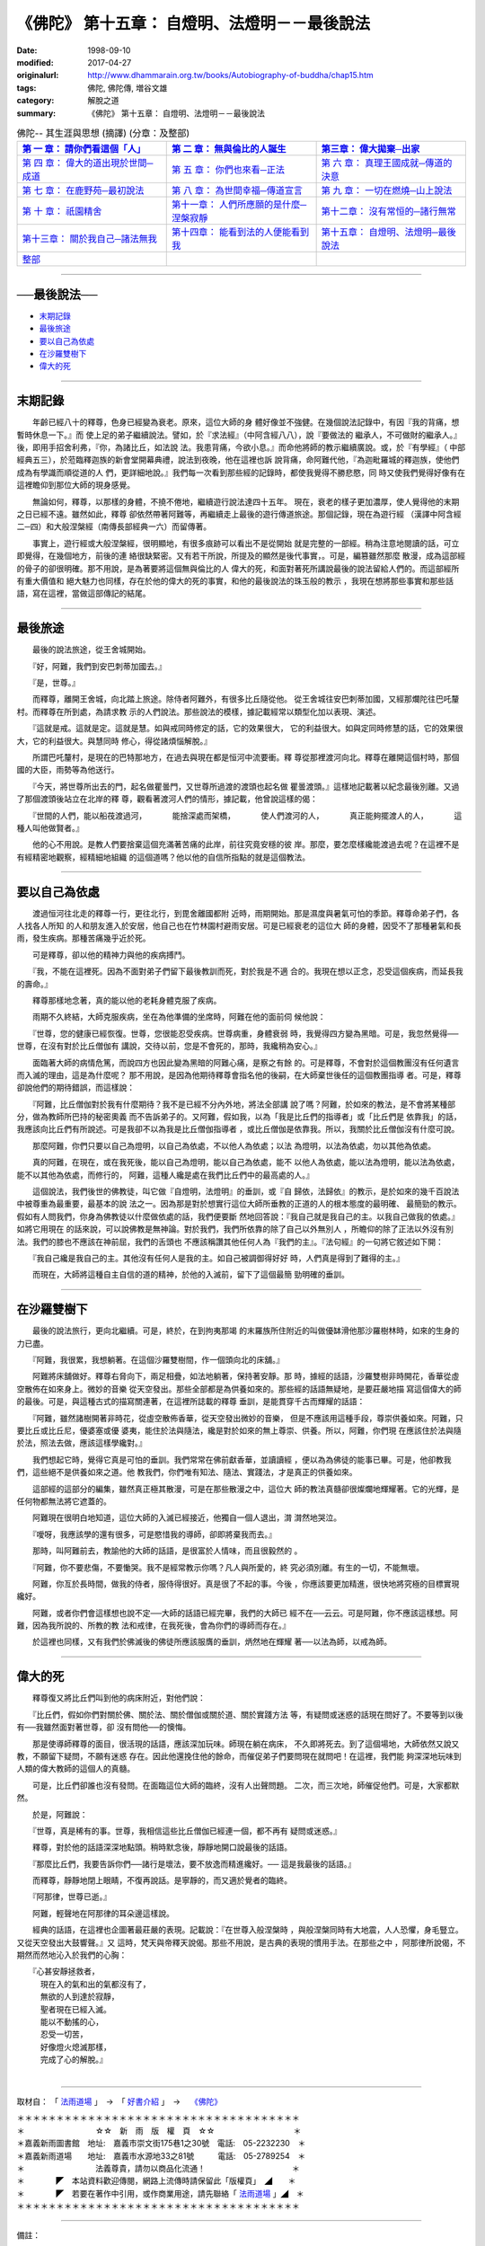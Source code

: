 ===================================================
《佛陀》 第十五章： 自燈明、法燈明－－最後說法
===================================================

:date: 1998-09-10
:modified: 2017-04-27
:originalurl: http://www.dhammarain.org.tw/books/Autobiography-of-buddha/chap15.htm
:tags: 佛陀, 佛陀傳, 増谷文雄
:category: 解脫之道
:summary: 《佛陀》 第十五章： 自燈明、法燈明－－最後說法


.. list-table:: 佛陀-- 其生涯與思想 (摘譯) (分章：及整部)
   :widths: 30 30 30
   :header-rows: 1

   * - `第 一 章： 請你們看這個「人」 <{filename}biography-of-the-Buddha-masutani-excerpts-chap01%zh.rst>`__
     - `第 二 章： 無與倫比的人誕生 <{filename}biography-of-the-Buddha-masutani-excerpts-chap02%zh.rst>`__ 
     - `第三章： 偉大拋棄─出家 <{filename}biography-of-the-Buddha-masutani-excerpts-chap03%zh.rst>`__
 
   * - `第 四 章： 偉大的道出現於世間─成道 <{filename}biography-of-the-Buddha-masutani-excerpts-chap04%zh.rst>`__ 
     - `第 五 章： 你們也來看─正法 <{filename}biography-of-the-Buddha-masutani-excerpts-chap05%zh.rst>`__ 
     - `第 六 章： 真理王國成就─傳道的決意 <{filename}biography-of-the-Buddha-masutani-excerpts-chap06%zh.rst>`__ 

   * - `第 七 章： 在鹿野苑─最初說法 <{filename}biography-of-the-Buddha-masutani-excerpts-chap07%zh.rst>`__ 
     - `第 八 章： 為世間幸福─傳道宣言 <{filename}biography-of-the-Buddha-masutani-excerpts-chap08%zh.rst>`__ 
     - `第 九 章： 一切在燃燒─山上說法 <{filename}biography-of-the-Buddha-masutani-excerpts-chap09%zh.rst>`__ 

   * - `第 十 章： 祇園精舍 <{filename}biography-of-the-Buddha-masutani-excerpts-chap10%zh.rst>`__ 
     - `第十一章： 人們所應願的是什麼─涅槃寂靜 <{filename}biography-of-the-Buddha-masutani-excerpts-chap11%zh.rst>`__ 
     - `第十二章： 沒有常恒的─諸行無常 <{filename}biography-of-the-Buddha-masutani-excerpts-chap12%zh.rst>`__ 

   * - `第十三章： 關於我自己─諸法無我 <{filename}biography-of-the-Buddha-masutani-excerpts-chap13%zh.rst>`__ 
     - `第十四章： 能看到法的人便能看到我 <{filename}biography-of-the-Buddha-masutani-excerpts-chap14%zh.rst>`__ 
     - `第十五章： 自燈明、法燈明─最後說法 <{filename}biography-of-the-Buddha-masutani-excerpts-chap15%zh.rst>`__ 

   * - `整部 <{filename}biography-of-the-Buddha-masutani-excerpts-full%zh.rst>`__
     - 
     - 

-------

──最後說法──
--------------

- `末期記錄`_
- `最後旅途`_
- `要以自己為依處`_
- `在沙羅雙樹下`_
- `偉大的死`_

----

.. _末期記錄:

末期記錄
--------------

　　年齡已經八十的釋尊，色身已經變為衰老。原來，這位大師的身
體好像並不強健。在幾個說法記錄中，有因『我的背痛，想暫時休息一下。』而
使上足的弟子繼續說法。譬如，於『求法經』（中阿含經八八），說『要做法的
繼承人，不可做財的繼承人。』後，即用手招舍利弗，『你，為諸比丘，如法說
法。我患背痛，今欲小息。』而命他將師的教示繼續廣說。或，於『有學經』（
中部經典五三），於蒞臨釋迦族的新會堂開幕典禮，說法到夜晚，他在這裡也訴
說背痛，命阿難代他，『為迦毗羅城的釋迦族，使他們成為有學識而順從道的人
們，更詳細地說。』我們每一次看到那些經的記錄時，都使我覺得不勝悲愍，同
時又使我們覺得好像有在這裡瞻仰到那位大師的現身感覺。
　　
　　無論如何，釋尊，以那樣的身體，不撓不倦地，繼續遊行說法達四十五年。
現在，衰老的樣子更加濃厚，使人覺得他的末期之日已經不遠。雖然如此，釋尊
卻依然帶著阿難等，再繼續走上最後的遊行傳道旅途。那個記錄，現在為遊行經
（漢譯中阿含經二─四）和大般涅槃經（南傳長部經典一六）而留傳著。　　

　　事實上，遊行經或大般涅槃經，很明顯地，有很多痕跡可以看出不是從開始
就是完整的一部經。稍為注意地閱讀的話，可立即覺得，在幾個地方，前後的連
絡很缺緊密。又有若干所說，所提及的顯然是後代事實，。可是，編篡雖然那麼
散漫，成為這部經的骨子的卻很明確。那不用說，是為著要將這個無與倫比的人
偉大的死，和面對著死所講說最後的說法留給人們的。而這部經所有重大價值和
絕大魅力也同樣，存在於他的偉大的死的事實，和他的最後說法的珠玉般的教示
，我現在想將那些事實和那些話語，寫在這裡，當做這部傳記的結尾。　　

----

.. _最後旅途:

最後旅途
--------------

　　最後的說法旅途，從王舍城開始。
　　
　　『好，阿難，我們到安巴刺蒂加國去。』
　　
　　『是，世尊。』
　　
　　而釋尊，離開王舍城，向北踏上旅途。除侍者阿難外，有很多比丘隨從他。
從王舍城往安巴刺蒂加國，又經那爛陀往巴吒釐村。而釋尊在所到處，為請求教
示的人們說法。那些說法的模樣，據記載經常以類型化加以表現、演述。　　

　　『這就是戒。這就是定。這就是慧。如與戒同時修定的話，它的效果很大，
它的利益很大。如與定同時修慧的話，它的效果很大，它的利益很大。與慧同時
修心，得從諸煩惱解脫。』　　

　　所謂巴吒釐村，是現在的巴特那地方，在過去與現在都是恒河中流要衝。釋
尊從那裡渡河向北。釋尊在離開這個村時，那個國的大臣，雨勢等為他送行。　
　
　　『今天，將世尊所出去的門，起名做瞿曇門，又世尊所過渡的渡頭也起名做
瞿曇渡頭。』這樣地記載著以紀念最後別離。又過了那個渡頭後站立在北岸的釋
尊，觀看著渡河人們的情形，據記載，他曾說這樣的偈：

　　『世間的人們，能以船茷渡過河，
　　　能捨深處而架橋，
　　　使人們渡河的人，
　　　真正能夠擺渡人的人，
　　　這種人叫他做賢者。』

　　他的心不用說。是教人們要捨棄這個充滿著苦痛的此岸，前往究竟安穩的彼
岸。那麼，要怎麼樣纔能渡過去呢？在這裡不是有經精密地觀察，經精細地組織
的這個道嗎？他以他的自信所指點的就是這個教法。　　

----

.. _要以自己為依處:

要以自己為依處
----------------

　　渡過恒河往北走的釋尊一行，更往北行，到毘舍離國都附
近時，雨期開始。那是濕度與暑氣可怕的季節。釋尊命弟子們，各人找各人所知
的人和朋友進入於安居，他自己也在竹林園村避雨安居。可是已經衰老的這位大
師的身體，因受不了那種暑氣和長雨，發生疾病。那種苦痛幾乎近於死。
　　
　　可是釋尊，卻以他的精神力與他的疾病搏鬥。
　　
　　『我，不能在這裡死。因為不面對弟子們留下最後教訓而死，對於我是不適
合的。我現在想以正念，忍受這個疾病，而延長我的壽命。』　　

　　釋尊那樣地念著，真的能以他的老耗身體克服了疾病。　　

　　雨期不久終結，大師克服疾病，坐在為他準備的坐席時，阿難在他的面前伺
候他說：　　

　　『世尊，您的健康已經恢復。世尊，您很能忍受疾病。世尊病重，身體衰弱
時，我覺得四方變為黑暗。可是，我忽然覺得──世尊，在沒有對於比丘僧伽有
講說，交待以前，您是不會死的，那時，我纔稍為安心。』　　

　　面臨著大師的病情危篤，而說四方也因此變為黑暗的阿難心痛，是察之有餘
的。可是釋尊，不會對於這個教團沒有任何遺言而入滅的理由，這是為什麼呢？
那不用說，是因為他期待釋尊會指名他的後嗣，在大師棄世後任的這個教團指導
者。可是，釋尊卻說他們的期待錯誤，而這樣說：　　

　　『阿難，比丘僧伽對於我有什麼期待？我不是已經不分內外地，將法全部講
說了嗎？阿難，於如來的教法，是不會將某種部分，做為教師所巴持的秘密奧義
而不告訴弟子的。又阿難，假如我，以為「我是比丘們的指導者」或「比丘們是
依靠我」的話，我應該向比丘們有所說述。可是我卻不以為我是比丘僧伽指導者
，或比丘僧伽是依靠我。所以，我關於比丘僧伽沒有什麼可說。　　

　　那麼阿難，你們只要以自己為燈明，以自己為依處，不以他人為依處；以法
為燈明，以法為依處，勿以其他為依處。　　

　　真的阿難，在現在，或在我死後，能以自己為燈明，能以自己為依處，能不
以他人為依處，能以法為燈明，能以法為依處，能不以其他為依處，而修行的，
阿難，這種人纔是處在我們比丘們中的最高處的人。』　　

　　這個說法，我們後世的佛教徒，叫它做『自燈明，法燈明』的垂訓，或『自
歸依，法歸依』的教示，是於如來的幾千百說法中被尊重為最重要，最基本的說
法之一。因為那是對於想實行這位大師所垂教的正道的人的根本態度的最明確、
最簡勁的教示。假如有人問我們，你身為佛教徒以什麼做依處的話，我們便要斷
然地回答說：『我自己就是我自己的主。以我自己做我的依處。』如將它用現在
的話來說，可以說佛教是無神論。對於我們，我們所依靠的除了自己以外無別人
，所瞻仰的除了正法以外沒有別法。我們的膝也不應該在神前屈，我們的舌頭也
不應該稱讚其他任何人為『我們的主』。『法句經』的一句將它敘述如下開：　
　
　　『我自己纔是我自己的主。其他沒有任何人是我的主。如自己被調御得好好
時，人們真是得到了難得的主。』　　

　　而現在，大師將這種自主自信的道的精神，於他的入滅前，留下了這個最簡
勁明確的垂訓。　　

----

.. _在沙羅雙樹下:

在沙羅雙樹下
--------------

　　最後的說法旅行，更向北繼續。可是，終於，在到拘夷那竭
的末羅族所住附近的叫做優缽滑他那沙羅樹林時，如來的生身的力已盡。
　　
　　『阿難，我很累，我想躺著。在這個沙羅雙樹間，作一個頭向北的床舖。』
　　
　　阿難將床舖做好。釋尊右脅向下，兩足相疊，如法地躺著，保持著安靜。那
時，據經的話語，沙羅雙樹非時開花，香華從虛空散佈在如來身上。微妙的音樂
從天空發出。那些全部都是為供養如來的。那些經的話語無疑地，是要莊嚴地描
寫這個偉大的師的最後。可是，與這種古式的描寫關連著，在這裡所誌載的釋尊
垂訓，是能貫穿千古而輝耀的話語：　　

　　『阿難，雖然諸樹開著非時花，從虛空散佈香華，從天空發出微妙的音樂，
但是不應該用這種手段，尊崇供養如來。阿難，只要比丘或比丘尼，優婆塞或優
婆夷，能住於法與隨法，纔是對於如來的無上尊崇、供養。所以，阿難，你們現
在應該住於法與隨於法，照法去做，應該這樣學纔對。』　　

　　我們想起它時，覺得它真是可怕的垂訓。我們常常在佛前獻香華，並讀讀經
，便以為為佛徒的能事已畢。可是，他卻教我們，這些絕不是供養如來之道。他
教我們，你們唯有知法、隨法、實踐法，才是真正的供養如來。　　

　　這部經的這部分的編集，雖然真正極其散漫，可是在那些散漫之中，這位大
師的教法真髓卻很燦爛地輝耀著。它的光輝，是任何物都無法將它遮蓋的。　　

　　阿難現在很明白地知道，這位大師的入滅已經接近，他獨自一個人退出，潸
潸然地哭泣。　　

　　『噯呀，我應該學的還有很多，可是愍惜我的導師，卻即將棄我而去。』　
　
　　那時，叫阿難前去，教諭他的大師的話語，是很富於人情味，而且很毅然的
。　　

　　『阿難，你不要悲傷，不要慟哭。我不是經常教示你嗎？凡人與所愛的，終
究必須別離。有生的一切，不能無壞。　　

　　阿難，你亙於長時間，做我的侍者，服侍得很好。真是很了不起的事。今後
，你應該要更加精進，很快地將究極的目標實現纔好。　　

　　阿難，或者你們會這樣想也說不定──大師的話語已經完畢，我們的大師已
經不在──云云。可是阿難，你不應該這樣想。阿難，因為我所說的、所教的教
法和戒律，在我死後，會為你們的導師而存在。』　　

　　於這裡也同樣，又有我們於佛滅後的佛徒所應該服膺的垂訓，炳然地在輝耀
著──以法為師，以戒為師。　　

----

.. _偉大的死:

偉大的死
--------------

　　釋尊復又將比丘們叫到他的病床附近，對他們說：
　　
　　『比丘們，假如你們對關於佛、關於法、關於僧伽或關於道、關於實踐方法
等，有疑問或迷惑的話現在問好了。不要等到以後有──我雖然面對著世尊，卻
沒有問他──的懊悔。　　

　　那是使導師釋尊的面目，很活現的話語，應該深加玩味。師現在躺在病床，
不久即將死去。到了這個場地，大師依然又說又教，不願留下疑問，不願有迷惑
存在。因此他還挽住他的餘命，而催促弟子們要問現在就問吧！在這裡，我們能
夠深深地玩味到人類的偉大教師的這個人的真髓。　　

　　可是，比丘們卻誰也沒有發問。在面臨這位大師的臨終，沒有人出聲問題。
二次，而三次地，師催促他們。可是，大家都默然。　　

　　於是，阿難說：
　　
　　『世尊，真是稀有的事。世尊，我相信這些比丘僧伽已經連一個，都不再有
疑問或迷惑。』　　

　　釋尊，對於他的話語深深地點頭。稍時默念後，靜靜地開口說最後的話語。
　　
　　『那麼比丘們，我要告訴你們──諸行是壞法，要不放逸而精進纔好。──
這是我最後的話語。』　　

　　而釋尊，靜靜地閉上眼睛，不復再說話。是寧靜的，而又適於覺者的臨終。
　　
　　『阿那律，世尊已逝。』
　　
　　阿難，輕聲地在阿那律的耳朵邊這樣說。
　　
　　經典的話語，在這裡也企圖著最莊嚴的表現。記載說：『在世尊入般涅槃時
，與般涅槃同時有大地震，人人恐懼，身毛豎立。又從天空發出大鼓響聲。』又
這時，梵天與帝釋天說偈。那些不用說，是古典的表現的慣用手法。在那些之中
，阿那律所說偈，不期然而然地沁入於我們的心胸：

| 　　『心甚安靜拯救者，
| 　　　現在入的氣和出的氣都沒有了，
| 　　　無欲的人到達於寂靜，
| 　　　聖者現在已經入滅。
| 　　　能以不動搖的心，
| 　　　忍受一切苦，
| 　　　好像燈火熄滅那樣，
| 　　　完成了心的解脫。』
| 

------

取材自： 「 `法雨道場 <http://www.dhammarain.org.tw/>`__ 」　→　「  `好書介紹 <http://www.dhammarain.org.tw/books/book1.html>`__ 」　→　 `《佛陀》 <http://www.dhammarain.org.tw/books/Autobiography-of-buddha/chap01.htm>`__

| ＊＊＊＊＊＊＊＊＊＊＊＊＊＊＊＊＊＊＊＊＊＊＊＊＊＊＊＊＊＊＊＊＊＊＊＊
| ＊　　　　　　　　　☆☆　新　雨　版　權　頁　☆☆　　　　　　　　　　＊
| ＊嘉義新雨圖書館　地址:　嘉義市崇文街175巷1之30號　電話:　05-2232230　＊ 
| ＊嘉義新雨道場　　地址:　嘉義市水源地33之81號　　　電話:　05-2789254　＊ 
| ＊　　　　　　　　　法義尊貴，請勿以商品化流通！　　　　　　　　　　　＊ 
| ＊　　　　◤　本站資料歡迎傳閱，網路上流傳時請保留此「版權頁」　◢　　＊ 
| ＊　　　　◤　若要在著作中引用，或作商業用途，請先聯絡「 `法雨道場 <http://www.dhammarain.org.tw/>`__ 」◢　＊ 
| ＊＊＊＊＊＊＊＊＊＊＊＊＊＊＊＊＊＊＊＊＊＊＊＊＊＊＊＊＊＊＊＊＊＊＊＊

------

備註： 

Nanda 贅言 （代 跋）

本書緣由，很可能是：

1. 増谷　文雄 原著, 1969, ​ 《仏陀 その生涯と思想》→ 
2. 在臺​首度漢譯  → 李君奭 譯；出版日期：1979；《佛陀》，出版者：專心企業；出版地：彰化市, 臺灣 → 
3. 重新打字排版，以「非賣品」與大眾結緣。  → 《佛陀》，和裕版,1996.12 (民85)  →
4. 重新選譯，並經（嘉義、台南?）「正法律學員」 精簡潤飾排版（ 法雨版謂：「新雨編譯群」 漢譯）  → 《佛陀》，法藏版, 1997.7 (民86)  → 
5. 《佛陀》，法雨道場 1998.9  掛網 （當時，故　明法尊者與法藏講堂　慶定法師有互動。

------

仏陀 その生涯と思想 

漢譯：佛陀--其生涯與思想

------

(網路上) 參考資料：

- 1.) 《佛陀》，和裕版： `香光尼眾佛學院圖書館書目檢索 <​http://www.gaya.org.tw/library/book/query.asp?sql_form=+WHERE+TI1+like+%27%25%E4%BD%9B%E9%99%80%25%27++AND+%28+COL+is+NULL+OR+COL+in+%28%27P%27%29%29&ScrollAction_form=99&page_rec_form=20&content1=&submit_form=%E8%A9%B3%E7%B4%B0​>`__

- 2.) 李君奭 譯；出版日期：1979；《佛陀》，出版者：專心企業： `佛學數位圖書館暨博物館 <http://buddhism.lib.ntu.edu.tw/>`__ ，（全文檢索） `書目明細 <http://buddhism.lib.ntu.edu.tw/DLMBS/search/search_detail.jsp?seq=265001>`__ ； （ 奭 ㄕˋ，shih4，shì，shih4 ）
- 3.) 増谷　文雄 原著, 1969, ​ 《仏陀 その生涯と思想》： `佛學數位圖書館暨博物館 <http://buddhism.lib.ntu.edu.tw/>`__ ，（全文檢索） `書目明細 <http://buddhism.lib.ntu.edu.tw/DLMBS/search/search_detail.jsp?seq=189641>`__ 、 `角川書店 <http://www.kadokawa.co.jp/product/199999703018/>`__ （出版商，東京，日本）

- 4.) 有關作者-- 增谷文雄 資料 (日文) ： `増谷文雄 <https://ja.wikipedia.org/wiki/%E5%A2%97%E8%B0%B7%E6%96%87%E9%9B%84>`__ （ますたに ふみお,  `日文維基 <https://ja.wikipedia.org/wiki/%E3%83%A1%E3%82%A4%E3%83%B3%E3%83%9A%E3%83%BC%E3%82%B8>`__ ）、 `増谷 文雄 <https://kotobank.jp/word/%E5%A2%97%E8%B0%B7+%E6%96%87%E9%9B%84-1655011>`__ (マスタニ フミオ (Masutani Fumio) from: https://kotobank.jp//)

- 5.) 其他 増谷文雄 著作： `増谷文雄著作集 <http://www-lib.tufs.ac.jp/opac/recordID/catalog.bib/BN0161970X>`__ ( `東京外国語大学附属図書館ＯＰＡＣ <http://www-lib.tufs.ac.jp/opac/>`__ )

- 6.) 圖書館藏： 

  - 南華大學圖書館  (臺灣　嘉義　大林)： `この人を見よ ブッダゴタマの生涯 : ブッダゴタマの弟子たち <http://hylib.nhu.edu.tw//bookSearchList.do?searchtype=simplesearch&search_field=KW&search_input=%E5%A2%9E%E8%B0%B7%E6%96%87%E9%9B%84&searchsymbol=hyLibCore.webpac.search.common_symbol&execodehidden=true&execode=webpac.dataType.book&ebook=#searchtype=simplesearch&search_field=KW&search_input=%E5%A2%9E%E8%B0%B7%E6%96%87%E9%9B%84&searchsymbol=hyLibCore.webpac.search.common_symbol&execodehidden=true&execode=webpac.dataType.book&ebook=&resid=188874784&nowpage=1>`__ 

  - 國立成功大學圖書館（臺南）： `この人を見よ : ブッダ.ゴータマの生涯 ; ブッダ.ゴータマの弟子たち <http://weblis.lib.ncku.edu.tw/search~S1*cht/X?searchtype=X&searcharg=a%3A%28%E5%A2%9E%E8%B0%B7%E6%96%87%E9%9B%84%29&searchscope=1>`__ 、 `釋尊の生涯 <http://weblis.lib.ncku.edu.tw/search~S1*cht?/Xa%3A%28{u589E}{u8C37}{u6587}{u96C4}%29&searchscope=1&SORT=D/Xa%3A%28{u589E}{u8C37}{u6587}{u96C4}%29&searchscope=1&SORT=D&SUBKEY=a%3A(%E5%A2%9E%E8%B0%B7%E6%96%87%E9%9B%84)/13%2C25%2C25%2CB/browse>`__ 

  - 臺南大學圖書館（臺南）： `佛陀の生涯と思想 <http://primo.nutn.edu.tw/primo_library/libweb/action/display.do?tabs=detailsTab&ct=display&fn=search&doc=NUTN_ALEPH005270537&indx=38&recIds=NUTN_ALEPH005270537&recIdxs=7&elementId=7&renderMode=poppedOut&displayMode=full&frbrVersion=&frbg=&dscnt=0&scp.scps=scope%3A%28%22NUTN%22%29&vl(1UIStartWith0)=contains&tb=t&mode=Basic&vid=NUTN&srt=rank&tab=aleph&dum=true&vl(freeText0)=%E4%BD%9B%E9%99%80&dstmp=1492141920619>`__ （《佛陀》地下1樓日文書典藏區 (BJS )）

  - 國立中興大學圖書館： `《佛陀》 <http://aleph.lib.nchu.edu.tw/F/KFYGD9K9BJV3QGMJ3DK19NTXVG6LQKH8KDMMCUEFCPRRXJL551-27715?func=full-set-set&set_number=002843&set_entry=000001&format=999>`__ ，增谷文雄 撰 ;李君奭譯；出版日期：1979

  - 國立臺灣大學圖書館 (臺北)： `この人を見よ <http://tulips.ntu.edu.tw/search~S5*cht?/Y{u589E}{u8C37}{u6587}{u96C4}&searchscope=5&SORT=DZ/Y{u589E}{u8C37}{u6587}{u96C4}&searchscope=5&SORT=DZ&SUBKEY=%E5%A2%9E%E8%B0%B7%E6%96%87%E9%9B%84/1%2C275%2C275%2CB/frameset&FF=Y{u589E}{u8C37}{u6587}{u96C4}&searchscope=5&SORT=DZ&1%2C1%2C>`__  : ブッダ.ゴータマの生涯 ;ブッダ.ゴータマの弟子たち / 増谷文雄著

  - 國立臺灣師範大學圖書館(臺北)： `《佛陀》 <http://www.lib.ntnu.edu.tw/holding/doQuickSearch.jsp?action=view&param=%2Fsearch*cht%3F%2Ft%7Bu4F5B%7D%7Bu9640%7D%2Ft%7B213132%7D%7B215e72%7D%2F1%252C76%252C87%252CB%2Fexact%26FF%3Dt%7B213132%7D%7B215e72%7D%261%252C5%252C>`__ / 增谷文雄著 ; 李君奭譯


  - 國立台北教育大學圖書館(臺北)： `《佛陀》 <http://aleph18.lib.ntue.edu.tw/F/LY69RQP7N6US8LISK8MGRYYBPGFQIFB7F3BM14B6F4C9MGSRCJ-45171?func=full-set-set&set_number=001420&set_entry=000081&format=999>`__ / 增谷文雄著 ; 李君奭譯

  - 華梵大學圖書館(臺北)： `《佛陀》 <http://webopac.hfu.edu.tw/webopac/BookView1.aspx?url=Cxjg.aspx&dc=1&fc=4&n=8&d=Info000075&cata01=GENA0004414&key=0&num=5&l=&dd=5>`__ / 增谷文雄著 ; 李君奭譯

  - 國立中央大學圖書館( 桃園)： `仏陀 : その生涯と思想 <http://opac.lib.ncu.edu.tw/search*cht/Y?SEARCH=%E5%A2%9E%E8%B0%B7%E6%96%87%E9%9B%84&SORT=D>`__  / 增谷文雄著.

  - 玄奘大學圖書館(新竹)： 《佛陀》 / 增谷文雄著 ; 李君奭譯 ( http://210.60.62.8/webopac/ )

  - 慈濟志業體圖書館(花蓮)： `《佛陀》 <http://www.tti.library.tcu.edu.tw/Webpac2/store.dll/?ID=197077&T=0&S=ASC&ty=ie&snc=2117270E4CEC5CC2B58BCF420569E872>`__  / 增谷文雄著 ; 李君奭譯 ( `已報銷；限慈大教職員生於校本部及人社院取件 <http://www.tti.library.tcu.edu.tw/Webpac2/store.dll/?ID=90085&T=0&S=ASC&ty=ie&snc=BEB29595BF9B82CDBC83C9BC87E86F>`__ 。)

..
  04.26~27 2017 create rst  
  original: 1998.09.10  87('98)/09/10
